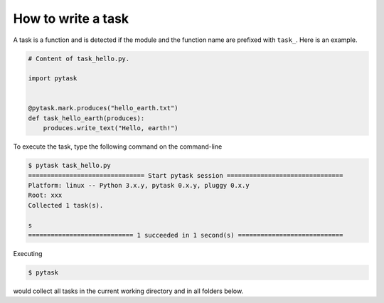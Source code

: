 How to write a task
===================

A task is a function and is detected if the module and the function name are prefixed
with ``task_``. Here is an example.

.. code-block:: python

    # Content of task_hello.py.

    import pytask


    @pytask.mark.produces("hello_earth.txt")
    def task_hello_earth(produces):
        produces.write_text("Hello, earth!")

To execute the task, type the following command on the command-line

.. code-block::

    $ pytask task_hello.py
    =============================== Start pytask session ===============================
    Platform: linux -- Python 3.x.y, pytask 0.x.y, pluggy 0.x.y
    Root: xxx
    Collected 1 task(s).

    s
    ============================ 1 succeeded in 1 second(s) ============================

Executing

.. code-block:: bash

    $ pytask

would collect all tasks in the current working directory and in all folders below.
